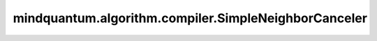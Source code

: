 mindquantum.algorithm.compiler.SimpleNeighborCanceler
=====================================================

.. py:class:: mindquantum.algorithm.compiler.SimpleNeighborCanceler()

    如果可能，该编译规则会融合临近的量子门。

    .. py:method:: do(dag_circuit: DAGCircuit)

        原位的将该编译规则运用到 :class:`~.algorithm.compiler.DAGCircuit` 上。

        参数：
            - **dag_circuit** (:class:`~.algorithm.compiler.DAGCircuit`) - 想要编译的量子线路。
